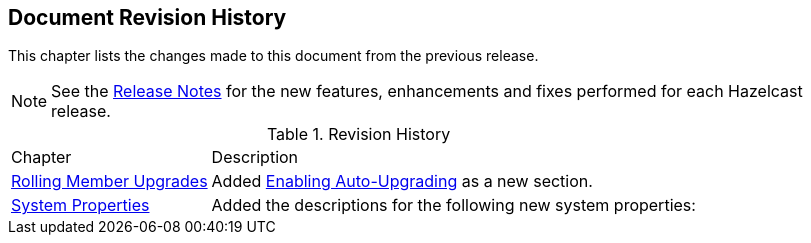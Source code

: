

[[document-revision-history]]
== Document Revision History

This chapter lists the changes made to this document from the previous release.

NOTE: See the https://docs.hazelcast.org/docs/rn/[Release Notes] for the new features, enhancements and fixes performed for each Hazelcast release.


.Revision History
[cols="2,5a"]
|===

|Chapter|Description

| <<rolling-member-upgrades, Rolling Member Upgrades>>
| Added <<enabling-auto-upgrading, Enabling Auto-Upgrading>> as a new section.

|<<system-properties, System Properties>>
|Added the descriptions for the following new system properties:
|===

